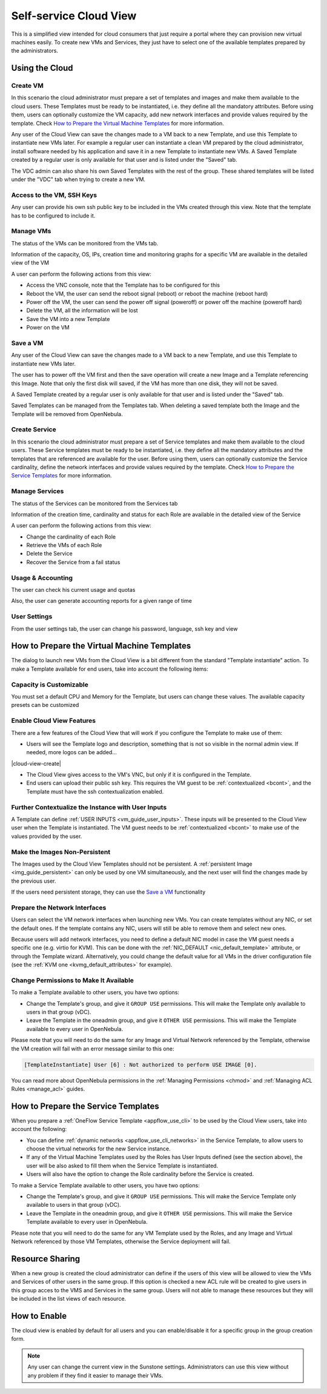 .. _cloud_view:

========================
Self-service Cloud View
========================

This is a simplified view intended for cloud consumers that just require a portal where they can provision new virtual machines easily. To create new VMs and Services, they just have to select one of the available templates prepared by the administrators.

|cloud_dash|

Using the Cloud
===============

Create VM
---------

In this scenario the cloud administrator must prepare a set of templates and images and make them available to the cloud users. These Templates must be ready to be instantiated, i.e. they define all the mandatory attributes. Before using them, users can optionally customize the VM capacity, add new network interfaces and provide values required by the template. Check `How to Prepare the Virtual Machine Templates`_ for more information.

|cloud_create_vm|

Any user of the Cloud View can save the changes made to a VM back to a new Template, and use this Template to instantiate new VMs later. For example a regular user can instantiate a clean VM prepared by the cloud administrator, install software needed by his application and save it in a new Template to instantiate new VMs. A Saved Template created by a regular user is only available for that user and is listed under the "Saved" tab.

The VDC admin can also share his own Saved Templates with the rest of the group. These shared templates will be listed under the "VDC" tab when trying to create a new VM.

Access to the VM, SSH Keys
---------------------------

Any user can provide his own ssh public key to be included in the VMs created through this view. Note that the template has to be configured to include it.

|cloud_add_ssh_key|

Manage VMs
----------

The status of the VMs can be monitored from the VMs tab.

|cloud_vms_list|

Information of the capacity, OS, IPs, creation time and monitoring graphs for a specific VM are available in the detailed view of the VM

|cloud_vm_info|

A user can perform the following actions from this view:

* Access the VNC console, note that the Template has to be configured for this
* Reboot the VM, the user can send the reboot signal (reboot) or reboot the machine (reboot hard)
* Power off the VM, the user can send the power off signal (poweroff) or power off the machine (poweroff hard)
* Delete the VM, all the information will be lost
* Save the VM into a new Template
* Power on the VM

|cloud_vm_poweroff|

Save a VM
---------

Any user of the Cloud View can save the changes made to a VM back to a new Template, and use this Template to instantiate new VMs later.

The user has to power off the VM first and then the save operation will create a new Image and a Template referencing this Image. Note that only the first disk will saved, if the VM has more than one disk, they will not be saved.

|cloud_save_vm|

A Saved Template created by a regular user is only available for that user and is listed under the "Saved" tab.

|cloud_create_vm_select_template|

Saved Templates can be managed from the Templates tab. When deleting a saved template both the Image and the Template will be removed from OpenNebula.

|cloud_templates_list|

Create Service
--------------

In this scenario the cloud administrator must prepare a set of Service templates and make them available to the cloud users. These Service templates must be ready to be instantiated, i.e. they define all the mandatory attributes and the templates that are referenced are available for the user. Before using them, users can optionally customize the Service cardinality, define the network interfaces and provide values required by the template. Check `How to Prepare the Service Templates`_ for more information.

|cloud_create_service|

Manage Services
---------------

The status of the Services can be monitored from the Services tab

|cloud_services_list|

Information of the creation time, cardinality and status for each Role are available in the detailed view of the Service

|cloud_service_info|

A user can perform the following actions from this view:

* Change the cardinality of each Role
* Retrieve the VMs of each Role
* Delete the Service
* Recover the Service from a fail status

Usage & Accounting
------------------

The user can check his current usage and quotas

|cloud_user_quota|

Also, the user can generate accounting reports for a given range of time

|cloud_user_acct|

User Settings
-------------

From the user settings tab, the user can change his password, language, ssh key and view

|cloud_user_settings|


How to Prepare the Virtual Machine Templates
================================================================================

The dialog to launch new VMs from the Cloud View is a bit different from the standard "Template instantiate" action. To make a Template available for end users, take into account the following items:

Capacity is Customizable
--------------------------------------------------------------------------------

You must set a default CPU and Memory for the Template, but users can change these values. The available capacity presets can be customized

.. todo:: link to sunstone.conf with instance_types explained

|prepare-tmpl-capacity|

.. _cloud_view_features:

Enable Cloud View Features
--------------------------------------------------------------------------------

There are a few features of the Cloud View that will work if you configure the Template to make use of them:

* Users will see the Template logo and description, something that is not so visible in the normal admin view. If needed, more logos can be added...

.. todo:: where to add logos

|cloud-view-create|

* The Cloud View gives access to the VM's VNC, but only if it is configured in the Template.

* End users can upload their public ssh key. This requires the VM guest to be :ref:`contextualized <bcont>`, and the Template must have the ssh contextualization enabled.

|prepare-tmpl-ssh|

Further Contextualize the Instance with User Inputs
--------------------------------------------------------------------------------

A Template can define :ref:`USER INPUTS <vm_guide_user_inputs>`. These inputs will be presented to the Cloud View user when the Template is instantiated. The VM guest needs to be :ref:`contextualized <bcont>` to make use of the values provided by the user.

|prepare-tmpl-user-input-2|

Make the Images Non-Persistent
--------------------------------------------------------------------------------

The Images used by the Cloud View Templates should not be persistent. A :ref:`persistent Image <img_guide_persistent>` can only be used by one VM simultaneously, and the next user will find the changes made by the previous user.

If the users need persistent storage, they can use the `Save a VM`_ functionality

Prepare the Network Interfaces
--------------------------------------------------------------------------------

Users can select the VM network interfaces when launching new VMs. You can create templates without any NIC, or set the default ones. If the template contains any NIC, users will still be able to remove them and select new ones.

|prepare-tmpl-network|

Because users will add network interfaces, you need to define a default NIC model in case the VM guest needs a specific one (e.g. virtio for KVM). This can be done with the :ref:`NIC_DEFAULT <nic_default_template>` attribute, or through the Template wizard. Alternatively, you could change the default value for all VMs in the driver configuration file (see the :ref:`KVM one <kvmg_default_attributes>` for example).

|prepare-tmpl-nic-default|

Change Permissions to Make It Available
--------------------------------------------------------------------------------

To make a Template available to other users, you have two options:

* Change the Template's group, and give it ``GROUP USE`` permissions. This will make the Template only available to users in that group (vDC).
* Leave the Template in the oneadmin group, and give it ``OTHER USE`` permissions. This will make the Template available to every user in OpenNebula.

|prepare-tmpl-chgrp|

Please note that you will need to do the same for any Image and Virtual Network referenced by the Template, otherwise the VM creation will fail with an error message similar to this one:

.. code::

    [TemplateInstantiate] User [6] : Not authorized to perform USE IMAGE [0].

You can read more about OpenNebula permissions in the :ref:`Managing Permissions <chmod>` and :ref:`Managing ACL Rules <manage_acl>` guides.

How to Prepare the Service Templates
================================================================================

When you prepare a :ref:`OneFlow Service Template <appflow_use_cli>` to be used by the Cloud View users, take into account the following:

* You can define :ref:`dynamic networks <appflow_use_cli_networks>` in the Service Template, to allow users to choose the virtual networks for the new Service instance.
* If any of the Virtual Machine Templates used by the Roles has User Inputs defined (see the section above), the user will be also asked to fill them when the Service Template is instantiated.
* Users will also have the option to change the Role cardinality before the Service is created.

|prepare-tmpl-flow-1|

|prepare-tmpl-flow-2|

To make a Service Template available to other users, you have two options:

* Change the Template's group, and give it ``GROUP USE`` permissions. This will make the Service Template only available to users in that group (vDC).
* Leave the Template in the oneadmin group, and give it ``OTHER USE`` permissions. This will make the Service Template available to every user in OpenNebula.

Please note that you will need to do the same for any VM Template used by the Roles, and any Image and Virtual Network referenced by those VM Templates, otherwise the Service deployment will fail.

Resource Sharing
================

When a new group is created the cloud administrator can define if the users of this view will be allowed to view the VMs and Services of other users in the same group. If this option is checked a new ACL rule will be created to give users in this group acces to the VMS and Services in the same group. Users will not able to manage these resources but they will be included in the list views of each resource.

|cloud_resource_sharing|


How to Enable
==============

The cloud view is enabled by default for all users and you can enable/disable it for a specific group in the group creation form.

.. note:: Any user can change the current view in the Sunstone settings. Administrators can use this view without any problem if they find it easier to manage their VMs.

.. |cloud_dash| image:: /images/cloud_dash.png
.. |cloud_create_vm| image:: /images/cloud_create_vm.png
.. |cloud_add_ssh_key| image:: /images/cloud_add_ssh_key.png
.. |cloud_vms_list| image:: /images/cloud_vms_list.png
.. |cloud_vm_info| image:: /images/cloud_vm_info.png
.. |cloud_vm_poweroff| image:: /images/cloud_vm_poweroff.png
.. |cloud_save_vm| image:: /images/cloud_save_vm.png
.. |cloud_create_vm_select_template| image:: /images/cloud_create_vm_select_template.png
.. |cloud_templates_list| image:: /images/cloud_templates_list.png
.. |cloud_create_service| image:: /images/cloud_create_service.png
.. |cloud_services_list| image:: /images/cloud_services_list.png
.. |cloud_service_info| image:: /images/cloud_service_info.png
.. |cloud_user_quota| image:: /images/cloud_user_quota.png
.. |cloud_user_acct| image:: /images/cloud_user_acct.png
.. |cloud_user_settings| image:: /images/cloud_user_settings.png
.. |cloud_resource_sharing| image:: /images/cloud_resource_sharing.png
.. |prepare-tmpl-chgrp| image:: /images/prepare-tmpl-chgrp.png
.. |prepare-tmpl-network| image:: /images/prepare-tmpl-network.png
.. |prepare-tmpl-capacity| image:: /images/prepare-tmpl-capacity.png
.. |prepare-tmpl-nic-default| image:: /images/prepare-tmpl-nic-default.png
.. |prepare-tmpl-ssh| image:: /images/prepare-tmpl-ssh.png
.. |prepare-tmpl-user-input-1| image:: /images/prepare-tmpl-user-input-1.png
.. |prepare-tmpl-user-input-2| image:: /images/prepare-tmpl-user-input-2.png
.. |prepare-tmpl-flow-1| image:: /images/prepare-tmpl-flow-1.png
.. |prepare-tmpl-flow-2| image:: /images/prepare-tmpl-flow-2.png

